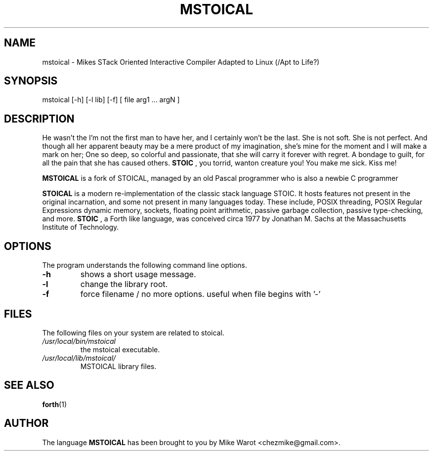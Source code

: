 .de Op
.BR -\\$1
..
.TH MSTOICAL 1.0.0 "April 15 2022" "MSTOICAL 1.0.0"
.SH NAME
mstoical \- Mikes STack Oriented Interactive Compiler Adapted to Linux (/Apt to Life?)
.SH SYNOPSIS
mstoical [-h] [-l lib] [-f] [ file arg1 ... argN ]
.SH DESCRIPTION

He wasn't the I'm not the first man to have her, and I certainly won't be the last.
She is not soft. She is not perfect. And though all her apparent beauty may be
a mere product of my imagination, she's mine for the moment and I will make a
mark on her; One so deep, so colorful and passionate, that she will carry it
forever with regret. A bondage to guilt, for all the pain that she has caused
others.  
.B STOIC
, you torrid, wanton creature you! You make me sick. Kiss me!

.B MSTOICAL
is a fork of STOICAL, managed by an old Pascal programmer who is also a newbie C programmer

.B STOICAL
is a modern re-implementation of the classic stack language STOIC. It
hosts features not present in the original incarnation, and some not present in
many languages today. These include, POSIX threading, POSIX Regular Expressions
dynamic memory, sockets, floating point arithmetic, passive garbage collection,
passive type-checking, and more. 
.B STOIC
, a Forth like language, was conceived circa 1977 by Jonathan M. Sachs at the
Massachusetts Institute of Technology.
.SH OPTIONS
The program understands the following command line options.
.TP
.Op h 
shows a short usage message.
.TP
.Op l
change the library root.
.TP
.Op f
force filename / no more options. useful when file begins with '-'
.SH FILES
The following files on your system are related to stoical.
.TP
.I "/usr/local/bin/mstoical"
the mstoical executable.
.TP
.I "/usr/local/lib/mstoical/"
MSTOICAL library files.
.SH SEE ALSO
.BR forth (1)
.SH AUTHOR
The language
.B MSTOICAL
has been brought to you by Mike Warot <chezmike@gmail.com>.
